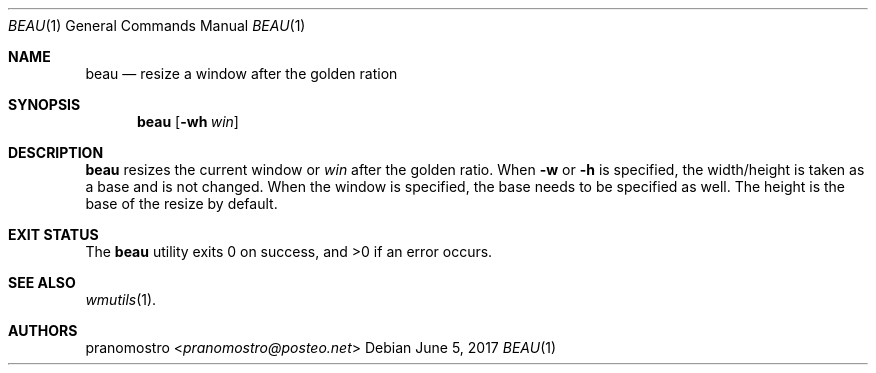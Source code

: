 .Dd June 5, 2017
.Dt BEAU 1
.Os

.Sh NAME
.Nm beau
.Nd resize a window after the golden ration

.Sh SYNOPSIS
.Nm
.Op Fl wh Ar win

.Sh DESCRIPTION
.Nm
resizes the current window or
.Ar win
after the golden ratio. When
.Fl w
or
.Fl h
is specified, the width/height is taken as a base and is not changed. When
the window is specified, the base needs to be specified as well. The
height is the base of the resize by default.

.Sh EXIT STATUS
.Ex -std

.Sh SEE ALSO
.Xr wmutils 1 .

.Sh AUTHORS
.An pranomostro Aq Mt pranomostro@posteo.net
